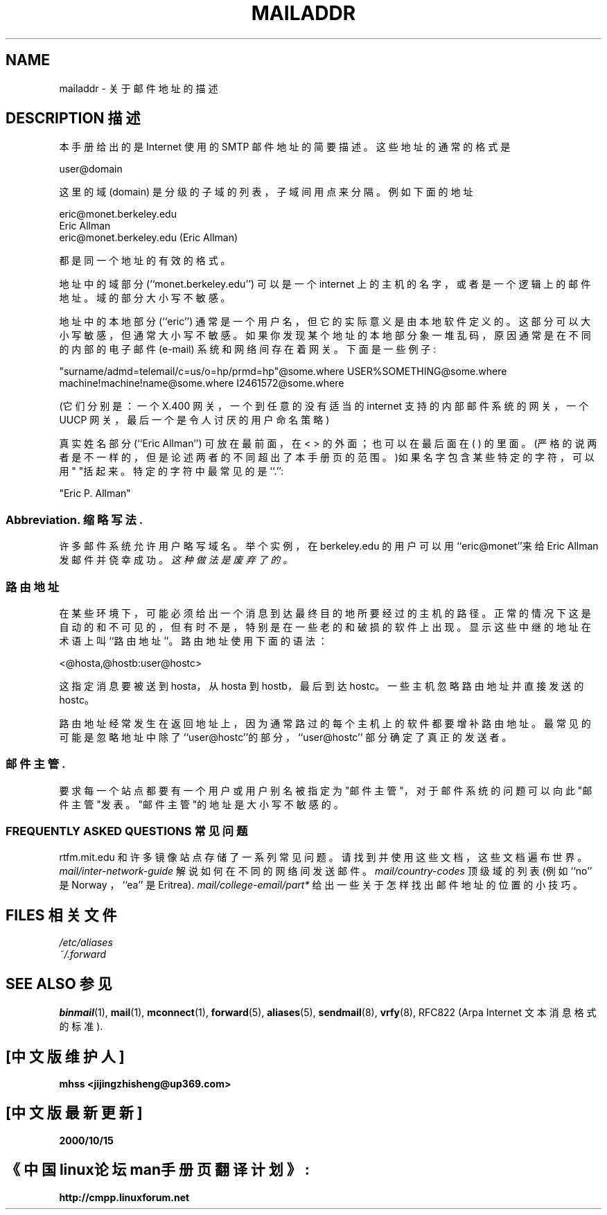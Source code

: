 .TH MAILADDR 7 "June 24, 1995" linux "Linux User's Manual" \" -*- nroff -*-
.\"
.\" Copyright (c) 1983, 1987 The Regents of the University of California.
.\" All rights reserved.
.\"
.\" Redistribution and use in source and binary forms are permitted
.\" provided that the above copyright notice and this paragraph are
.\" duplicated in all such forms and that any documentation,
.\" advertising materials, and other materials related to such
.\" distribution and use acknowledge that the software was developed
.\" by the University of California, Berkeley. The name of the
.\" University may not be used to endorse or promote products derived
.\" from this software without specific prior written permission.
.\" THIS SOFTWARE IS PROVIDED ``AS IS'' AND WITHOUT ANY EXPRESS OR
.\" IMPLIED WARRANTIES, INCLUDING, WITHOUT LIMITATION, THE IMPLIED
.\" WARRANTIES OF MERCHANTABILITY AND FITNESS FOR A PARTICULAR PURPOSE.
.\"
.\" @(#)mailaddr.7 6.5 (Berkeley) 2/14/89
.\"
.\" Extensively rewritten by Arnt Gulbrandsen . My
.\" changes are placed under the same copyright as the original BSD page.
.\"
.\" fool hilith19: "
.UC 5
.SH NAME
mailaddr \- 关于邮件地址的描述

.SH DESCRIPTION 描述
本手册给出的是 Internet 使用的 SMTP 邮件地址的简要描述。
这些地址的通常的格式是
.PP
user@domain
.PP
这里的域 (domain) 是分级的子域的列表，子域间用点来分隔。
例如下面的地址
.PP
eric@monet.berkeley.edu
.br
Eric Allman 
.br
eric@monet.berkeley.edu (Eric Allman)
.PP
都是同一个地址的有效的格式。
.PP
地址中的域部分 (``monet.berkeley.edu'') 
可以是一个 internet 上的主机的名字，
或者是一个逻辑上的邮件地址。域的部分大小写不敏感。
.PP
地址中的本地部分 (``eric'') 通常是一个用户名，
但它的实际意义是由本地软件定义的。
这部分可以大小写敏感，但通常大小写不敏感。
如果你发现某个地址的本地部分象一堆乱码，
原因通常是在不同的内部的电子邮件 (e-mail) 系统和网络
间存在着网关。下面是一些例子:
.PP
"surname/admd=telemail/c=us/o=hp/prmd=hp"@some.where
USER%SOMETHING@some.where
machine!machine!name@some.where
I2461572@some.where
.PP
(它们分别是：一个 X.400 网关，一个到任意的没有适当的 internet 支持的内
部邮件系统的网关 ，一个 UUCP 网关，最后一个是令人讨厌的用户命名策略)
.PP
真实姓名部分 (``Eric Allman'') 可放在最前面，在 < > 的外面；也可以在最后面
在 ( ) 的里面。(严格的说两者是不一样的，但是论述两者的不同超出了本手册页的
范围。)如果名字包含某些特定的字符，可以用" "括起来。特定的字符中最常见的
是``.'':
.PP
"Eric P. Allman" 
.SS Abbreviation. 缩略写法.
.PP
许多邮件系统允许用户略写域名。举个实例，在 berkeley.edu 的用户可以用
``eric@monet''来给 Eric Allman 发邮件并侥幸成功。\fI这种做法是废弃了的。\fP
.SS 路由地址
.PP
在某些环境下，可能必须给出一个消息到达最终目的地所要经过的主机的路径。
正常的情况下这是自动的和不可见的，但有时不是，特别是在一些老的和破损的
软件上出现。显示这些中继的地址在术语上叫``路由地址''。路由地址使用下面
的语法：
.PP
<@hosta,@hostb:user@hostc>
.PP
这指定消息要被送到 hosta，从 hosta 到 hostb，最后到达 hostc。一些主机
忽略路由地址并直接发送的 hostc。
.PP
路由地址经常发生在返回地址上，因为通常路过的每个主机上的软件都要增补路
由地址。最常见的可能是忽略地址中除了``user@hostc''的部分，``user@hostc''
部分确定了真正的发送者。
.SS 邮件主管.
.PP
要求每一个站点都要有一个用户或用户别名被指定为"邮件主管"，对于邮件系
统的问题可以向此"邮件主管"发表。"邮件主管"的地址是大小写不敏感的。
.SS "FREQUENTLY ASKED QUESTIONS 常见问题"
rtfm.mit.edu 和许多镜像站点存储了一系列常见问题。请找到并使用这些文档，
这些文档遍布世界。
.I mail/inter-network-guide
解说如何在不同的网络间发送邮件。
.I mail/country-codes
顶级域的列表(例如 ``no'' 是 Norway ，``ea'' 是 Eritrea).
.I mail/college-email/part*
给出一些关于怎样找出邮件地址的位置的小技巧。
.SH FILES 相关文件
.I /etc/aliases
.br
.I ~/.forward
.SH "SEE ALSO 参见"
.BR binmail (1),
.BR mail (1),
.BR mconnect (1),
.BR forward (5),
.BR aliases (5),
.BR sendmail (8),
.BR vrfy (8),
RFC822 (Arpa Internet 文本消息格式的标准).

.SH "[中文版维护人]"
.B mhss <jijingzhisheng@up369.com>
.SH "[中文版最新更新]"
.BR 2000/10/15
.SH "《中国linux论坛man手册页翻译计划》:"
.BI http://cmpp.linuxforum.net
